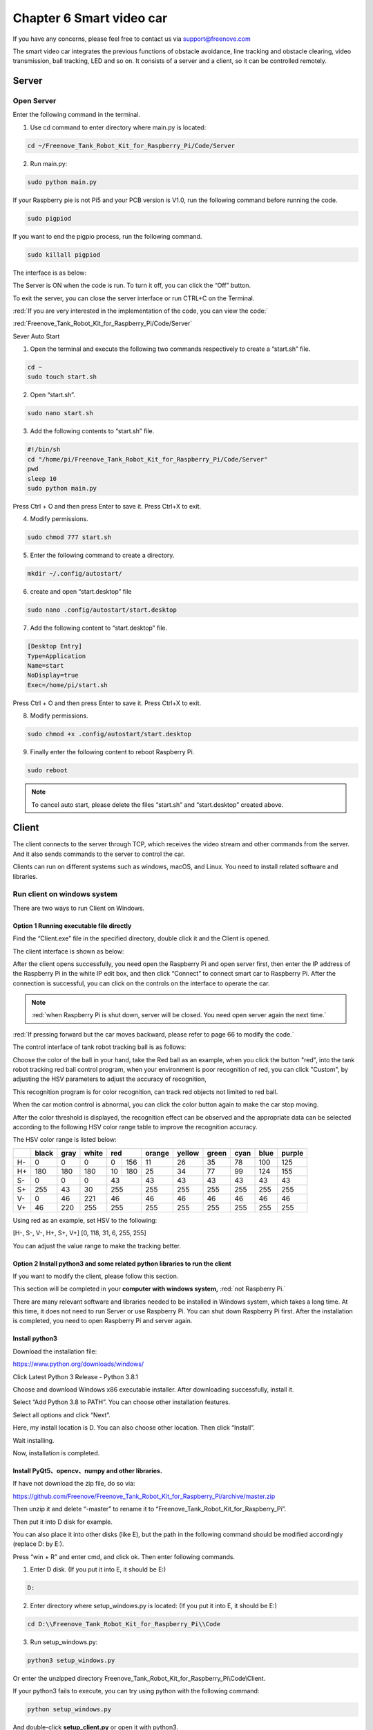 ##############################################################################
Chapter 6 Smart video car
##############################################################################

If you have any concerns, please feel free to contact us via support@freenove.com

The smart video car integrates the previous functions of obstacle avoidance, line tracking and obstacle clearing, video transmission, ball tracking, LED and so on. It consists of a server and a client, so it can be controlled remotely.

.. image:: ../_static/imgs/6_Smart_video_car_/Chapter06_00.png
    :align: center

Server
*****************************

Open Server
============================

Enter the following command in the terminal.

1.	Use cd command to enter directory where main.py is located:

.. code-block:: console
    
    cd ~/Freenove_Tank_Robot_Kit_for_Raspberry_Pi/Code/Server

2.	Run main.py:

.. code-block:: console
    
    sudo python main.py

.. image:: ../_static/imgs/6_Smart_video_car_/Chapter06_01.png
    :align: center

If your Raspberry pie is not Pi5 and your PCB version is V1.0, run the following command before running the code.

.. code-block:: console
    
    sudo pigpiod

If you want to end the pigpio process, run the following command.

.. code-block:: console
    
    sudo killall pigpiod

The interface is as below:

.. image:: ../_static/imgs/6_Smart_video_car_/Chapter06_02.png
    :align: center

The Server is ON when the code is run. To turn it off, you can click the “Off” button. 

To exit the server, you can close the server interface or run CTRL+C on the Terminal.

:red:`If you are very interested in the implementation of the code, you can view the code:`

:red:`Freenove_Tank_Robot_Kit_for_Raspberry_Pi/Code/Server`

Sever Auto Start 

1. Open the terminal and execute the following two commands respectively to create a “start.sh” file.

.. code-block:: console
    
    cd ~
    sudo touch start.sh

2. Open “start.sh”.

.. code-block:: console
    
    sudo nano start.sh

3. Add the following contents to “start.sh” file.

.. code-block:: shell
    
    #!/bin/sh
    cd "/home/pi/Freenove_Tank_Robot_Kit_for_Raspberry_Pi/Code/Server"
    pwd	    
    sleep 10
    sudo python main.py

Press Ctrl + O and then press Enter to save it. Press Ctrl+X to exit.

.. image:: ../_static/imgs/6_Smart_video_car_/Chapter06_03.png
    :align: center

4. Modify permissions.

.. code-block:: console
    
    sudo chmod 777 start.sh

5. Enter the following command to create a directory.

.. code-block:: console
    
    mkdir ~/.config/autostart/

6. create and open “start.desktop” file

.. code-block:: console
    
    sudo nano .config/autostart/start.desktop

7. Add the following content to “start.desktop” file.

.. code-block:: shell
    
    [Desktop Entry]
    Type=Application
    Name=start
    NoDisplay=true
    Exec=/home/pi/start.sh

Press Ctrl + O and then press Enter to save it. Press Ctrl+X to exit.

8. Modify permissions.

.. code-block:: console
    
    sudo chmod +x .config/autostart/start.desktop

9. Finally enter the following content to reboot Raspberry Pi.

.. code-block:: console
    
    sudo reboot

.. note:: 
    
    To cancel auto start, please delete the files “start.sh” and “start.desktop” created above.

Client
*******************************

The client connects to the server through TCP, which receives the video stream and other commands from the server. And it also sends commands to the server to control the car. 

Clients can run on different systems such as windows, macOS, and Linux. You need to install related software and libraries.

Run client on windows system
================================

There are two ways to run Client on Windows. 

Option 1 Running executable file directly
---------------------------------------------------

Find the “Client.exe” file in the specified directory, double click it and the Client is opened. 

.. image:: ../_static/imgs/6_Smart_video_car_/Chapter06_04.png
    :align: center

The client interface is shown as below:

.. image:: ../_static/imgs/6_Smart_video_car_/Chapter06_05.png
    :align: center

After the client opens successfully, you need open the Raspberry Pi and open server first, then enter the IP address of the Raspberry Pi in the white IP edit box, and then click “Connect” to connect smart car to Raspberry Pi. After the connection is successful, you can click on the controls on the interface to operate the car.

.. note::
    
    :red:`when Raspberry Pi is shut down, server will be closed. You need open server again the next time.`

:red:`If pressing forward but the car moves backward, please refer to page 66 to modify the code.`

The control interface of tank robot tracking ball is as follows:

.. image:: ../_static/imgs/6_Smart_video_car_/Chapter06_06.png
    :align: center

Choose the color of the ball in your hand, take the Red ball as an example, when you click the button "red", into the tank robot tracking red ball control program, when your environment is poor recognition of red, you can click "Custom", by adjusting the HSV parameters to adjust the accuracy of recognition, 

This recognition program is for color recognition, can track red objects not limited to red ball.

When the car motion control is abnormal, you can click the color button again to make the car stop moving.

After the color threshold is displayed, the recognition effect can be observed and the appropriate data can be selected according to the following HSV color range table to improve the recognition accuracy.

The HSV color range is listed below:

+-----+-------+------+-------+---------+--------+--------+-------+------+------+--------+
|     | black | gray | white |   red   | orange | yellow | green | cyan | blue | purple |
+=====+=======+======+=======+====+====+========+========+=======+======+======+========+
| H-  | 0     | 0    | 0     | 0  |156 | 11     | 26     | 35    | 78   | 100  | 125    |
+-----+-------+------+-------+----+----+--------+--------+-------+------+------+--------+
| H+  | 180   | 180  | 180   | 10 |180 | 25     | 34     | 77    | 99   | 124  | 155    |
+-----+-------+------+-------+----+----+--------+--------+-------+------+------+--------+
| S-  | 0     | 0    | 0     | 43      | 43     | 43     | 43    | 43   | 43   | 43     |
+-----+-------+------+-------+---------+--------+--------+-------+------+------+--------+
| S+  | 255   | 43   | 30    | 255     | 255    | 255    | 255   | 255  | 255  | 255    |
+-----+-------+------+-------+---------+--------+--------+-------+------+------+--------+
| V-  | 0     | 46   | 221   | 46      | 46     | 46     | 46    | 46   | 46   | 46     |
+-----+-------+------+-------+---------+--------+--------+-------+------+------+--------+
| V+  | 46    | 220  | 255   | 255     | 255    | 255    | 255   | 255  | 255  | 255    |
+-----+-------+------+-------+---------+--------+--------+-------+------+------+--------+

Using red as an example, set HSV to the following:

[H-, S-, V-, H+, S+, V+] [0, 118, 31, 6, 255, 255]

You can adjust the value range to make the tracking better.

Option 2 Install python3 and some related python libraries to run the client 
------------------------------------------------------------------------------------

If you want to modify the client, please follow this section.

This section will be completed in your **computer with windows system,** :red:`not Raspberry Pi.`

There are many relevant software and libraries needed to be installed in Windows system, which takes a long time. At this time, it does not need to run Server or use Raspberry Pi. You can shut down Raspberry Pi first. After the installation is completed, you need to open Raspberry Pi and server again.

Install python3
--------------------------------

Download the installation file:

https://www.python.org/downloads/windows/

.. image:: ../_static/imgs/6_Smart_video_car_/Chapter06_07.png
    :align: center

Click Latest Python 3 Release - Python 3.8.1

.. image:: ../_static/imgs/6_Smart_video_car_/Chapter06_08.png
    :align: center

Choose and download Windows x86 executable installer. After downloading successfully, install it.

.. image:: ../_static/imgs/6_Smart_video_car_/Chapter06_09.png
    :align: center

Select “Add Python 3.8 to PATH”. You can choose other installation features.

.. image:: ../_static/imgs/6_Smart_video_car_/Chapter06_10.png
    :align: center

Select all options and click “Next”.

.. image:: ../_static/imgs/6_Smart_video_car_/Chapter06_11.png
    :align: center

Here, my install location is D. You can also choose other location. Then click “Install”.

.. image:: ../_static/imgs/6_Smart_video_car_/Chapter06_12.png
    :align: center

Wait installing.

.. image:: ../_static/imgs/6_Smart_video_car_/Chapter06_13.png
    :align: center

Now, installation is completed.

Install PyQt5、opencv、numpy and other libraries.
----------------------------------------------------------------

If have not download the zip file, do so via:

https://github.com/Freenove/Freenove_Tank_Robot_Kit_for_Raspberry_Pi/archive/master.zip

Then unzip it and delete “-master” to rename it to “Freenove_Tank_Robot_Kit_for_Raspberry_Pi”.

Then put it into D disk for example.

You can also place it into other disks (like E), but the path in the following command should be modified accordingly (replace D: by E:).

Press “win + R” and enter cmd, and click ok. Then enter following commands.

1.	Enter D disk. (If you put it into E, it should be E:)

.. code-block:: console
    
    D:

2.	Enter directory where setup_windows.py is located: (If you put it into E, it should be E:)

.. code-block:: console
    
    cd D:\\Freenove_Tank_Robot_Kit_for_Raspberry_Pi\\Code

3.	Run setup_windows.py:

.. code-block:: console
    
    python3 setup_windows.py

.. image:: ../_static/imgs/6_Smart_video_car_/Chapter06_14.png
    :align: center

Or enter the unzipped directory Freenove_Tank_Robot_Kit_for_Raspberry_Pi\\Code\\Client. 

If your python3 fails to execute, you can try using python with the following command:

.. code-block:: console
    
    python setup_windows.py

And double-click **setup_client.py** or open it with python3.

Installation will take some time. Just wait patiently. For successful installation, it will prompt "All libraries installed successfully": 

.. image:: ../_static/imgs/6_Smart_video_car_/Chapter06_15.png
    :align: center

If not all installations are successful, it will prompt "Some libraries have not been installed yet. Please run ' Python3 setup_windows.py ' again", then you need to execute the Python3 setup_windows.py command again. Most of the installation failures are caused by poor networks. You can check your network before installing.

Open client
---------------------------

Press “win + R” and enter cmd, and click ok. Then enter following commands.

1.	Enter D disk. If you put it into E, it should be E:

.. code-block:: console
    
    D:

2.	Enter directory where Main.py is located:

.. code-block:: console
    
    cd D:\Freenove_Tank_Robot_Kit_for_Raspberry_Pi\\Code\\Client

3.	Run Main.py:

.. code-block:: console
    
    python Main.py

.. image:: ../_static/imgs/6_Smart_video_car_/Chapter06_16.png
    :align: center

Or enter the unzipped directory and enter following directory: 

Freenove_Tank_Robot_Kit_for_Raspberry_Pi\\Code\\Client. And double-click **Main.py** or open it with python to open the client.

The client interface is shown as below:

.. image:: ../_static/imgs/6_Smart_video_car_/Chapter06_17.png
    :align: center

After the client opens successfully, you need open the Raspberry Pi and  open server first, then enter the IP address of the Raspberry Pi in the white IP edit box, and then click “Connect” to connect smart car to Raspberry Pi. After the connection is successful, you can click on the controls on the interface to operate the car.

.. note::
    
    :red:`when Raspberry Pi is shut down, server will be closed. You need open server again the next time.`

:red:`If pressing forward but the car moves backward, please refer to page 63 to modify the code.`

Control
------------------------------------

And you can also control the car with following blue keys. 

.. image:: ../_static/imgs/6_Smart_video_car_/Chapter06_18.png
    :align: center

The car has three work modes:

+-----------------+-------------------------------------------------------+
|      Mode       |                       Function                        |
+=================+=======================================================+
| M-Free  (Mode1) | Free control mode                                     |
+-----------------+-------------------------------------------------------+
| M-Sonic (Mode2) | Ultrasonic obstacle avoidance mode                    |
+-----------------+-------------------------------------------------------+
| M-Line  (Mode3) | Infrared tracking automatically clears obstacles mode |
+-----------------+-------------------------------------------------------+

The following is the corresponding operation of the buttons and keys.

+-------------------------+-------------+---------------------------+
|    Button on Client     |     Key     |          Action           |
+=========================+=============+===========================+
| ForWard                 | W           | Move                      |
+-------------------------+-------------+---------------------------+
| BackWard                | S           | Back off                  |
+-------------------------+-------------+---------------------------+
| Turn Left               | A           | Turn left                 |
+-------------------------+-------------+---------------------------+
| Turn Right              | D           | Turn right                |
+-------------------------+-------------+---------------------------+
| Left                    | left arrow  | Turn camera left          |
+-------------------------+-------------+---------------------------+
| Right                   | right arrow | Turn camera right         |
+-------------------------+-------------+---------------------------+
| Up                      | up arrow    | Turn camera up            |
+-------------------------+-------------+---------------------------+
| Down                    | down arrow  | Turn camera down          |
+-------------------------+-------------+---------------------------+
| Home                    | Home        | Turn camera back Home     |
+-------------------------+-------------+---------------------------+
| Connect/ Disconnect     | C           | On/off Connection         |
+-------------------------+-------------+---------------------------+
| Open Video/ Close Video | V           | On/off Video              |
+-------------------------+-------------+---------------------------+
| Led_Mode 1,2,3,4        | L           | Switch Led Mode           |
+-------------------------+-------------+---------------------------+
| The car work modes      | Q           | Switch the car work modes |
+-------------------------+-------------+---------------------------+
| Pinch_Object            | O           | Pinch Object              |
+-------------------------+-------------+---------------------------+
| Drop_Object             | P           | Drop Object               |
+-------------------------+-------------+---------------------------+

The function of SliderBar is below:

+------------+--------------------------------------------------------+
| SliderBar  |                        Function                        |
+============+========================================================+
| Servo 1,2, | SliderBar Servo 1, 2 are used to slightly adjust       |
|            |                                                        |
|            | the angle. you can slightly tune it via the SliderBar. |
+------------+--------------------------------------------------------+

Other control information:

+---------------------+------------------------------------+
|       Control       |              Function              |
+=====================+====================================+
| IP address Edit box | Enter IP address of Raspberry Pi   |
+---------------------+------------------------------------+
| R,G,B Edit box      | Control the color of LED selected. |
+---------------------+------------------------------------+
| Button “Ultrasonic“ | Show the distance from obstacle.   |
+---------------------+------------------------------------+

When you enter the IP address for the first time, the program saves the IP address. When you close the program and open the program again, the program automatically fills in the last IP address. The IP address is saved in the “IP.txt” file.

When you run the program for the first time, the contents of the "IP.txt" file are: "IP address", then the program page is opened as follows:

.. image:: ../_static/imgs/6_Smart_video_car_/Chapter06_19.png
    :align: center

After you enter the address, for example, 192.168.1.147, close the program and open the program page again as follows:

.. image:: ../_static/imgs/6_Smart_video_car_/Chapter06_20.png
    :align: center

Run client on macOS system
====================================

Here take MacOS 10.13 as an example. To run the client on MacOS, you need to install some software and libraries. At this time, it does not need to run the server or use the Raspberry Pi. So you can turn off the Raspberry Pi first. After the installation is complete, turn on the Raspberry Pi and run the server. MacOS 10.13 comes with python2, but no python3. However, the programs in this project need run under python3, so you need to install it first.

Install python3
--------------------------------

Download installation package, link: https://www.python.org/downloads/

.. image:: ../_static/imgs/6_Smart_video_car_/Chapter06_21.png
    :align: center

If your macOS is 11. Like 11.0, please install :red:`python 3.9`.

If your macOS is NOT 11, like 10.15, please install :red:`python 3.8`. :purple:`If you have installed python 3.9. You need uninstall it first.`

.. image:: ../_static/imgs/6_Smart_video_car_/Chapter06_22.png
    :align: center

At bottom of the page, click macOS 64-bit installer and download installation package.

.. image:: ../_static/imgs/6_Smart_video_car_/Chapter06_23.png
    :align: center

Click Continue.

.. image:: ../_static/imgs/6_Smart_video_car_/Chapter06_24.png
    :align: center

Click Continue

.. image:: ../_static/imgs/6_Smart_video_car_/Chapter06_25.png
    :align: center

Click Agree.

.. image:: ../_static/imgs/6_Smart_video_car_/Chapter06_26.png
    :align: center

Click Install. If your computer has a password, enter the password and Install Software.

.. image:: ../_static/imgs/6_Smart_video_car_/Chapter06_27.png
    :align: center

Now the installation succeeds.

.. image:: ../_static/imgs/6_Smart_video_car_/Chapter06_28.png
    :align: center

You can find it in Aapplications.

Install PyQt5、opencv、numpy and other libraries
-------------------------------------------------------

If there is no code for this car in your macOS system device, you can download it via the link below:

https://github.com/Freenove/Freenove_Tank_Robot_Kit_for_Raspberry_Pi/archive/master.zip

After downloaded successfully, you can find it under Downloads.

.. image:: ../_static/imgs/6_Smart_video_car_/Chapter06_29.png
    :align: center

Open the Terminal.

.. image:: ../_static/imgs/6_Smart_video_car_/Chapter06_30.png
    :align: center

Type following commands in Terminal.

1. Enter “Downloads“, (Where the Car code is located. If your location for it is different, please enter the location in your device.)

.. code-block:: console
    
    cd Downloads

2. Enter directory where setup_macos.py is located:

.. code-block:: console
    
    cd Freenove_Tank_Robot_Kit_for_Raspberry_Pi/Code/

3. Run setup_macos.py:

.. code-block:: console
    
    python3 setup_macos.py

.. image:: ../_static/imgs/6_Smart_video_car_/Chapter06_31.png
    :align: center

Installation will take some time. Just wait patiently. For successful installation, it will prompt "All libraries installed successfully":

.. image:: ../_static/imgs/6_Smart_video_car_/Chapter06_32.png
    :align: center

If not all installations are successful, it will prompt "Some libraries have not been installed yet. Please run 'python3 setup_macos.py' again", then you need to execute the python3 setup_macos.py command again. Most of the installation failures are caused by poor networks. You can check your network before installing.

If you are using macOS under 11.0, like 10.15. Just skip to “Open client”. 

If you are using macOS 11.0 or later version. Please run commands below:

.. code-block:: console
    
    pip3 uninstall PyQt5
    pip3 install PyQt5

Open client
-------------------------------------------------------

Following the previous step, after the installation is completed, you are now in the directory where setup_macos.py is located.

.. image:: ../_static/imgs/6_Smart_video_car_/Chapter06_33.png
    :align: center

1.Type following command to enter Client folder.

.. code-block:: console
    
    cd Client/

2.Type following command to run Main.py.

.. code-block:: console
    
    python3 Main.py

.. image:: ../_static/imgs/6_Smart_video_car_/Chapter06_34.png
    :align: center

The control way of Raspberry Pi macOS System client is same with Windows (:ref:`Control <fnk0077/codes/tutorial/6_smart_video_car_:control>`).

Run client in Raspberry Pi (Linux system)
=======================================================

Install Opencv library
---------------------------------------

Execute the following commands in the terminal to install Opencv library:

1.	Install opencv development environment:

.. code-block:: console
    
    sudo apt-get install -y libopencv-dev python3-opencv

2.	Install some tools:

.. code-block:: console
    
    sudo apt-get install -y  python3-pil python3-tk

Run client
---------------------------------------

Enter the following commands at the terminal.

1.	Use the cd command to go to the directory where Main.py is located.

.. code-block:: console
    
    cd ~/Freenove_Tank_Robot_Kit_for_Raspberry_Pi/Code/Client

2.	Run Main.py:

.. code-block:: console
    
    sudo python Main.py

The interface is shown below:

.. image:: ../_static/imgs/6_Smart_video_car_/Chapter06_35.png
    :align: center

The control mode of client on Linux is the same as that of Windows.

**If the image is not clear, please check whether the camera protective film is torn off.**

Trouble shooting
========================================

.. image:: ../_static/imgs/6_Smart_video_car_/Chapter06_36.png
    :align: center

**If the car works abnormally, it may be caused by following reasons: raspberry pi system is stuck or batteries have no power.**

You need check batteries power indicator or recharge batteries.

If the batteries are OK, raspberry pi system is stuck. You need wait some time to check if the client works. Or reopen the server and client. 

The latest Raspberry Pi official system is not stable. It occasionally is stuck. The old version is more stable.

If the raspberry pi system is stuck for a long time, you need reboot raspberry pi.

If you have any concerns, please feel free to contact us with pictures: 

support@freenove.com

Android and iOS app
*****************************************

You can download and install the Freenove Android app from below:

On Google play:

https://play.google.com/store/apps/details?id=com.freenove.suhayl.Freenove

On GitHub:

https://github.com/Freenove/Freenove_App_for_Android

In this github repository, you can find the App instruction (Tutorial.pdf).

You can download and install the Freenove **iPhone ios app** by searching freenove in app store.

Open the app and select the car.

.. image:: ../_static/imgs/6_Smart_video_car_/Chapter06_37.png
    :align: center

Open the server in Raspberry Pi car first. And enter your Pi IP. 

.. image:: ../_static/imgs/6_Smart_video_car_/Chapter06_38.png
    :align: center

Free innovation
****************************************

**If you have any concerns, please feel free to contact us via** support@freenove.com

If you want to write your own program to control the car, just follow this section. We will teach you how to program this car. 

If you have never learned python before, you can learn some basic knowledge via the link below: 

https://python.swaroopch.com/basics.html

First, turned on S1 and S2. Then open Raspberry Pi, right click and create a new folder on the desktop: Test

.. image:: ../_static/imgs/6_Smart_video_car_/Chapter06_39.png
    :align: center

Open Freenove_Tank_Robot_Kit_for_Raspberry_Pi/Code/Server in your Raspberry Pi and copy the following **5 files** into the Test folder we created.

.. image:: ../_static/imgs/6_Smart_video_car_/Chapter06_40.png
    :align: center

Paste them in Test folder.

.. image:: ../_static/imgs/6_Smart_video_car_/Chapter06_41.png
    :align: center

Run Thonny Python IDE

.. image:: ../_static/imgs/6_Smart_video_car_/Chapter06_42.png
    :align: center

.. image:: ../_static/imgs/6_Smart_video_car_/Chapter06_43.png
    :align: center

Click Save and save it into the Test folder, with name: test_Code.

.. image:: ../_static/imgs/6_Smart_video_car_/Chapter06_44.png
    :align: center

Now you can see the file test_Code.py we created.

.. image:: ../_static/imgs/6_Smart_video_car_/Chapter06_45.png
    :align: center

Then write code in test_Code.py, then click save.

.. image:: ../_static/imgs/6_Smart_video_car_/Chapter06_46.png
    :align: center

.. note::
    
    :red:`the code and library are written by Python 3. You need execute the code with python 3.`

Open the terminal and use the following command to enter the directory where test_Code.py is located:

.. code-block:: console
    
    cd ~/Desktop/Test

Run test_Code.py:

.. code-block:: console
    
    sudo python  test_Code.py

.. image:: ../_static/imgs/6_Smart_video_car_/Chapter06_47.png
    :align: center

Code example
========================================

Following are code example for the parts. For more detail, please refer to Module test section.

For more details, please refer to :ref:`Motor <fnk0077/codes/tutorial/3_module_test_(necessary):motor>`

.. code-block:: python
    :linenos:

    from Motor import *                       #import Motor
    PWM=Motor()                               #create an object
    PWM.setMotorModel(2000,2000)              #Forward
    print("The car is moving forward")
    time.sleep(3)                             #waiting 3 second
    PWM.setMotorModel(0,0)                    #Stop

LED. For more details, please refer to :ref:`LED <fnk0077/codes/tutorial/3_module_test_(necessary):led>`

.. code-block:: python
    :linenos:

    from Led import *                       #import Led     
    led=Led()                               #create an object
    led.ledIndex(0x04,255,255,0)            #yellow
    led.ledIndex(0x80,0,255,0)              #green
    time.sleep(5)                           #wait 5s
    led.colorWipe(led.strip, Color(0,0,0))  #turn off

Servo. For more details, please refer to :ref:`Servo <fnk0077/codes/tutorial/3_module_test_(necessary):servo>`

.. code-block:: python
    :linenos:

    from servo import *   #import Led
    pwm = Servo()           #create an object
    #Servo rotates from 90 degrees to 150 degrees
    for i in range(90, 150, 1) :
        pwm.setServoPwm('0', i)
        time.sleep(0.01)
    #Servo rotates from 140 degrees to 90 degrees
    for i in range(145, 90, -1) :
        pwm.setServoPwm('0', i)
        time.sleep(0.01)

Ultrasonic module. For more details, please refer to :ref:`Ultrasonic module <fnk0077/codes/tutorial/3_module_test_(necessary):ultrasonic module>`.

.. code-block:: python
    :linenos:

    from Ultrasonic import *         #import Led 
    ultrasonic=Ultrasonic()          #create an object            
    data=ultrasonic.get_distance()   #Get the value
    print ("Obstacle distance is "+str(data)+"CM")

These codes can be integrated into one code to achieve your requirement. 
